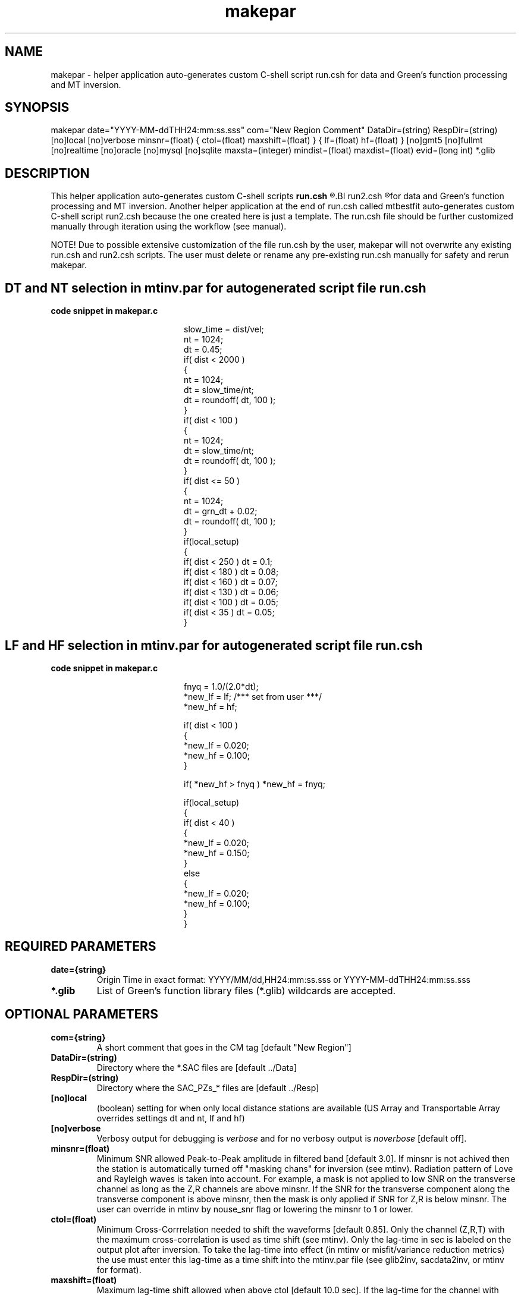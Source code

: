 .TH makepar 1 "27 April 2023" "MTINV Version 4.0.1" "MTINV Toolkit"

.SH NAME 
makepar \- helper application auto-generates custom C-shell script run.csh for data and Green's function processing and MT inversion. 

.SH SYNOPSIS
makepar 
date="YYYY-MM-ddTHH24:mm:ss.sss"
com="New Region Comment"
DataDir=(string)
RespDir=(string) 
[no]local
[no]verbose
minsnr=(float)
{ ctol=(float) maxshift=(float) }
{ lf=(float) hf=(float) }
[no]gmt5
[no]fullmt
[no]realtime
[no]oracle
[no]mysql
[no]sqlite
maxsta=(integer)
mindist=(float)
maxdist=(float)
evid=(long int)
*.glib

.SH DESCRIPTION
This helper application auto-generates custom C-shell scripts 
.BI run.csh 
.R and 
.BI run2.csh 
.R that contain commands and workflow 
for data and Green's function processing and MT inversion. 
Another helper application at the end of run.csh called mtbestfit 
auto-generates custom C-shell script run2.csh because the one created here is just a template. The 
run.csh file should be further customized manually through iteration using the workflow (see manual).  
.sp
NOTE! Due to possible extensive customization of the file run.csh by the user, 
makepar will not overwrite any existing run.csh and run2.csh scripts. 
The user must delete or rename any pre-existing run.csh manually for safety and rerun makepar.

.SH DT and NT selection in mtinv.par for autogenerated script file run.csh 
.TP
.B code snippet in makepar.c
.PP
.in +2in
.EX
slow_time = dist/vel;
nt = 1024;
dt = 0.45;
if( dist < 2000 )
{
        nt = 1024;
        dt = slow_time/nt;
        dt = roundoff( dt, 100 );
}
if( dist < 100 )
{
        nt = 1024;
        dt = slow_time/nt;
        dt = roundoff( dt, 100 );
}
if( dist <= 50 )
{
        nt = 1024;
        dt = grn_dt + 0.02;
        dt = roundoff( dt, 100 );
}
if(local_setup)
{
        if( dist < 250 ) dt = 0.1;
        if( dist < 180 ) dt = 0.08;
        if( dist < 160 ) dt = 0.07;
        if( dist < 130 ) dt = 0.06;
        if( dist < 100 ) dt = 0.05;
        if( dist <  35 ) dt = 0.05;
}
.EE
.in
.PP

.SH LF and HF selection in mtinv.par for autogenerated script file run.csh
.TP
.B code snippet in makepar.c
.PP
.in +2in
.EX

fnyq = 1.0/(2.0*dt);
*new_lf = lf; /*** set from user ***/
*new_hf = hf;

if( dist < 100 )
{
        *new_lf = 0.020;
        *new_hf = 0.100;
}

if( *new_hf > fnyq ) *new_hf = fnyq;

if(local_setup)
{
        if( dist < 40 )
        {
                *new_lf = 0.020;
                *new_hf = 0.150;
        }
        else
        {
                *new_lf = 0.020;
                *new_hf = 0.100;
        }
}

.EE
.in
.PP

.SH REQUIRED PARAMETERS

.TP
.B date={string}
Origin Time in exact format: YYYY/MM/dd,HH24:mm:ss.sss or YYYY-MM-ddTHH24:mm:ss.sss

.TP
.B *.glib
List of Green's function library files (*.glib) wildcards are accepted.



.SH OPTIONAL PARAMETERS

.TP
.B com={string}
A short comment that goes in the CM tag [default "New Region"]

.TP
.B DataDir=(string)
Directory where the *.SAC files are [default ../Data]

.TP
.B RespDir=(string)
Directory where the SAC_PZs_* files are [default ../Resp]

.TP
.B [no]local
(boolean) setting for when only local distance stations are available (US Array and Transportable Array overrides settings dt and nt, lf and hf)

.TP
.B [no]verbose
Verbosy output for debugging is \fIverbose\fP and for no verbosy output is \fInoverbose\fP [default off].

.TP
.B minsnr=(float)
Minimum SNR allowed Peak-to-Peak amplitude in filtered band [default 3.0]. If minsnr is not achived then the station is automatically turned off "masking chans" for inversion (see mtinv).  Radiation pattern of Love and Rayleigh waves is taken into account. For example, a mask is not applied to low SNR on the transverse channel as long as the Z,R channels are above minsnr.  If the SNR for the transverse component along the transverse component is above minsnr, then the mask is only applied if SNR for Z,R is below minsnr.  The user can override in mtinv by nouse_snr flag or lowering the minsnr to 1 or lower.

.TP
.B ctol=(float)
Minimum Cross-Corrrelation needed to shift the waveforms [default 0.85]. Only the channel (Z,R,T) with the maximum cross-correlation is used as time shift (see mtinv).  Only the lag-time in sec is labeled on the output plot after inversion.  To take the lag-time into effect (in mtinv or misfit/variance reduction metrics) the use must enter this lag-time as a time shift into the mtinv.par file (see glib2inv, sacdata2inv, or mtinv for format).

.TP
.B maxshift=(float)
Maximum lag-time shift allowed when above ctol [default 10.0 sec]. If the lag-time for the channel with cross-correlation higher than ctol is greater than maxshift, then the lag is reported as 0 sec.

.TP
.B lf=(float)
Low frequency corner of the filter  [default 0.01 Hz] applies to all stations

.TP
.B hf=(float)
High frequency corner of the filter  [default 0.1 Hz] applies to all stations

.TP
.B [no]gmt5
Make C-shell scripts compatible with GMT 5+ and GMT 6+ for plotting [default on]. Otherwise the scripts will be in GMT4+ format.  WARNING! as of version mtinv4 gmt4 is no longer support but will remain in the code base.

.TP
.B [no]fullmt
Do full moment tensor instead of deviatoric [default off]. The user can modify the Csh env variable MTDEGFREE=(integer) later in run.csh to do isotropic=1, deviatoric=5, or full-MT=6 inversions (also see mtinv mtdegfree=(integer)).

.TP
.B [no]realtime
controls plotting and interactive level of run.csh scripts required for AutoMT.

.TP
.B [no]oracle
prep mtinv inside run.csh for output create.sql and insert.sql scripts for Oracle database

.TP
.B [no]mysql
prep mtinv inside run.csh for output create.sql and insert.sql scripts for MySQL database

.TP
.B [no]sqlite
prep mtinv inside run.csh for output create.sql and insert.sql scripts for Sqlite3 database

.TP
.B maxsta=(integer)
maximum number of stations to turn on for inversion, all others ista > maxsta are commented out. (Default 8). 
maxsta=8 because there are only 8 panels per output page. Change here or edit mtinv.par section of run.csh script file to uncomment stations for inversion or prediction.

.TP
.B mindist=(float)
Default 80 km. minimum epicenter distance to turn on station for MT inversion, otherwise prediction only rdist<mindist

.TP
.B maxdist=(float)
Default 800 km. maximum epicenter distance to turn on station for MT inversion, otherwise prediction only rdist>maxdist

.TP
.B evid=(long)
EventID upto 10 digits [default -1 none]

.SH EXAMPLE
.br
makepar com="New Madrid, MO" \
    date="2021-11-18T02:53:04.00" \
    DataDir=../Data \
    RespDir=../Resp \
    gmt5 nooracle nomysql sqlite\
    maxsta=8 maxdist=800 \
    lf=0.075 hf=0.15 \
    minsnr=3.0 ctol=0.85 maxshift=10 realtime nolocal *.glib

.SH "SEE ALSO"
.IR glib2inv (1),
.IR sacdata2inv (1),
.IR mtinv (1)
